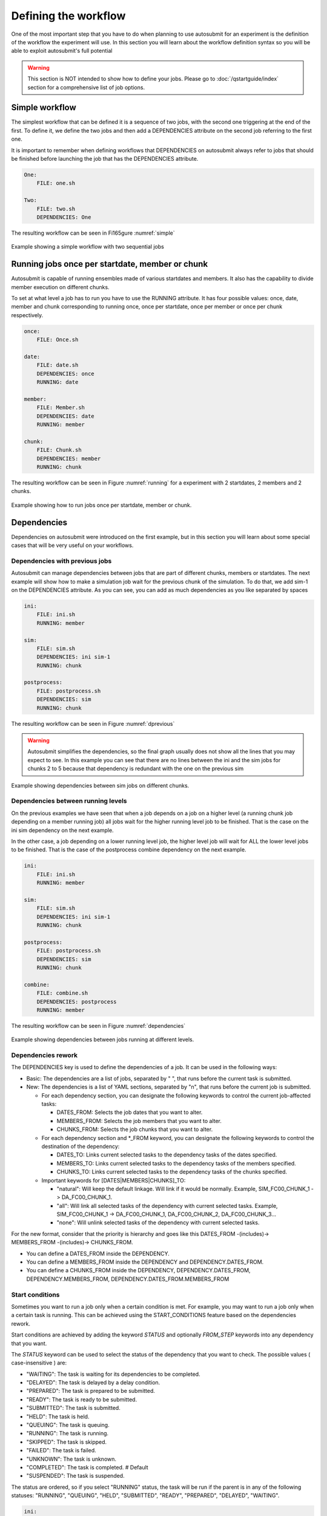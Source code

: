 Defining the workflow
=====================

One of the most important step that you have to do when planning to use autosubmit for an experiment is the definition
of the workflow the experiment will use. In this section you will learn about the workflow definition syntax so you will
be able to exploit autosubmit's full potential

.. warning::
   This section is NOT intended to show how to define your jobs. Please go to :doc:`/qstartguide/index` section for a comprehensive
   list of job options.


Simple workflow
---------------

The simplest workflow that can be defined it is a sequence of two jobs, with the second one triggering at the end of
the first. To define it, we define the two jobs and then add a DEPENDENCIES attribute on the second job referring to the
first one.

It is important to remember when defining workflows that DEPENDENCIES on autosubmit always refer to jobs that should
be finished before launching the job that has the DEPENDENCIES attribute.


.. code-block:: yaml

   One:
       FILE: one.sh

   Two:
       FILE: two.sh
       DEPENDENCIES: One


The resulting workflow can be seen in Fi165gure :numref:`simple`

.. figure:: fig/simple.png
   :name: simple
   :width: 100%
   :align: center
   :alt: simple workflow plot

   Example showing a simple workflow with two sequential jobs


Running jobs once per startdate, member or chunk
------------------------------------------------

Autosubmit is capable of running ensembles made of various startdates and members. It also has the capability to
divide member execution on different chunks.

To set at what level a job has to run you have to use the RUNNING attribute. It has four possible values: once, date,
member and chunk corresponding to running once, once per startdate, once per member or once per chunk respectively.

.. code-block:: yaml

    once:
        FILE: Once.sh

    date:
        FILE: date.sh
        DEPENDENCIES: once
        RUNNING: date

    member:
        FILE: Member.sh
        DEPENDENCIES: date
        RUNNING: member

    chunk:
        FILE: Chunk.sh
        DEPENDENCIES: member
        RUNNING: chunk


The resulting workflow can be seen in Figure :numref:`running` for a experiment with 2 startdates, 2 members and 2 chunks.

.. figure:: fig/running.png
   :name: running
   :width: 100%
   :align: center
   :alt: simple workflow plot

   Example showing how to run jobs once per startdate, member or chunk.


Dependencies
------------

Dependencies on autosubmit were introduced on the first example, but in this section you will learn about some special
cases that will be very useful on your workflows.

Dependencies with previous jobs
~~~~~~~~~~~~~~~~~~~~~~~~~~~~~~~

Autosubmit can manage dependencies between jobs that are part of different chunks, members or startdates. The next
example will show how to make a simulation job wait for the previous chunk of the simulation. To do that, we add
sim-1 on the DEPENDENCIES attribute. As you can see, you can add as much dependencies as you like separated by spaces

.. code-block:: yaml

   ini:
       FILE: ini.sh
       RUNNING: member

   sim:
       FILE: sim.sh
       DEPENDENCIES: ini sim-1
       RUNNING: chunk

   postprocess:
       FILE: postprocess.sh
       DEPENDENCIES: sim
       RUNNING: chunk


The resulting workflow can be seen in Figure :numref:`dprevious`

.. warning::

   Autosubmit simplifies the dependencies, so the final graph usually does not show all the lines that you may expect to
   see. In this example you can see that there are no lines between the ini and the sim jobs for chunks 2 to 5 because
   that dependency is redundant with the one on the previous sim


.. figure:: fig/dependencies_previous.png
   :name: dprevious
   :width: 100%
   :align: center
   :alt: simple workflow plot

   Example showing dependencies between sim jobs on different chunks.

Dependencies between running levels
~~~~~~~~~~~~~~~~~~~~~~~~~~~~~~~~~~~

On the previous examples we have seen that when a job depends on a job on a higher level (a running chunk job depending
on a member running job) all jobs wait for the higher running level job to be finished. That is the case on the ini sim dependency
on the next example.

In the other case, a job depending on a lower running level job, the higher level job will wait for ALL the lower level
jobs to be finished. That is the case of the postprocess combine dependency on the next example.

.. code-block:: yaml

    ini:
        FILE: ini.sh
        RUNNING: member

    sim:
        FILE: sim.sh
        DEPENDENCIES: ini sim-1
        RUNNING: chunk

    postprocess:
        FILE: postprocess.sh
        DEPENDENCIES: sim
        RUNNING: chunk

    combine:
        FILE: combine.sh
        DEPENDENCIES: postprocess
        RUNNING: member


The resulting workflow can be seen in Figure :numref:`dependencies`

.. figure:: fig/dependencies_running.png
   :name: dependencies
   :width: 100%
   :align: center
   :alt: simple workflow plot

   Example showing dependencies between jobs running at different levels.

Dependencies rework
~~~~~~~~~~~~~~~~~~~

The DEPENDENCIES key is used to define the dependencies of a job. It can be used in the following ways:

* Basic: The dependencies are a list of jobs, separated by " ", that runs before the current task is submitted.
* New: The dependencies is a list of YAML sections, separated by "\n", that runs before the current job is submitted.

  * For each dependency section, you can designate the following keywords to control the current job-affected tasks:

    * DATES_FROM: Selects the job dates that you want to alter.
    * MEMBERS_FROM: Selects the job members that you want to alter.
    * CHUNKS_FROM: Selects the job chunks that you want to alter.

  * For each dependency section and \*_FROM keyword, you can designate the following keywords to control the destination of the dependency:

    * DATES_TO: Links current selected tasks to the dependency tasks of the dates specified.
    * MEMBERS_TO: Links current selected tasks to the dependency tasks of the members specified.
    * CHUNKS_TO: Links current selected tasks to the dependency tasks of the chunks specified.

  * Important keywords for [DATES|MEMBERS|CHUNKS]_TO:

    * "natural": Will keep the default linkage. Will link if it would be normally. Example, SIM_FC00_CHUNK_1 -> DA_FC00_CHUNK_1.
    * "all": Will link all selected tasks of the dependency with current selected tasks. Example, SIM_FC00_CHUNK_1 -> DA_FC00_CHUNK_1, DA_FC00_CHUNK_2, DA_FC00_CHUNK_3...
    * "none": Will unlink selected tasks of the dependency with current selected tasks.

For the new format, consider that the priority is hierarchy and goes like this DATES_FROM -(includes)-> MEMBERS_FROM -(includes)-> CHUNKS_FROM.

* You can define a DATES_FROM inside the DEPENDENCY.
* You can define a MEMBERS_FROM inside the DEPENDENCY and DEPENDENCY.DATES_FROM.
* You can define a CHUNKS_FROM inside the DEPENDENCY, DEPENDENCY.DATES_FROM, DEPENDENCY.MEMBERS_FROM, DEPENDENCY.DATES_FROM.MEMBERS_FROM

Start conditions
~~~~~~~~~~~~~~~~

Sometimes you want to run a job only when a certain condition is met. For example, you may want to run a job only when a certain task is running.
This can be achieved using the START_CONDITIONS feature based on the dependencies rework.

Start conditions are achieved by adding the keyword `STATUS` and optionally `FROM_STEP` keywords into any dependency that you want.

The `STATUS` keyword can be used to select the status of the dependency that you want to check. The possible values ( case-insensitive ) are:

* "WAITING": The task is waiting for its dependencies to be completed.
* "DELAYED": The task is delayed by a delay condition.
* "PREPARED": The task is prepared to be submitted.
* "READY": The task is ready to be submitted.
* "SUBMITTED": The task is submitted.
* "HELD": The task is held.
* "QUEUING": The task is queuing.
* "RUNNING": The task is running.
* "SKIPPED": The task is skipped.
* "FAILED": The task is failed.
* "UNKNOWN": The task is unknown.
* "COMPLETED": The task is completed. # Default
* "SUSPENDED": The task is suspended.

The status are ordered, so if you select "RUNNING" status, the task will be run if the parent is in any of the following statuses: "RUNNING", "QUEUING", "HELD", "SUBMITTED", "READY", "PREPARED", "DELAYED", "WAITING".

.. code-block:: yaml

    ini:
        FILE: ini.sh
        RUNNING: member

    sim:
        FILE: sim.sh
        DEPENDENCIES: ini sim-1
        RUNNING: chunk

    postprocess:
        FILE: postprocess.sh
        DEPENDENCIES:
            SIM:
                STATUS: "RUNNING"
        RUNNING: chunk


The `FROM_STEP` keyword can be used to select the **internal** step of the dependency that you want to check. The possible value is an integer. Additionally, the target dependency, must call to `%AS_CHECKPOINT%` inside their scripts. This will create a checkpoint that will be used to check the amount of steps processed.

To select an specific task, you have to combine the `STATUS` and `CHUNKS_TO` , `MEMBERS_TO` and `DATES_TO`, `SPLITS_TO` keywords.

.. code-block:: yaml

  A:
    FILE: a
    RUNNING: once
    SPLITS: 1
  B:
    FILE: b
    RUNNING: once
    SPLITS: 2
    DEPENDENCIES: A
  C:
    FILE: c
    RUNNING: once
    SPLITS: 1
    DEPENDENCIES: B
  RECOVER_B_2:
    FILE: fix_b
    RUNNING: once
    DEPENDENCIES:
      B:
        SPLIT_TO: "2"
        STATUS: "RUNNING"

Job frequency
~~~~~~~~~~~~~

Some times you just don't need a job to be run on every chunk or member. For example, you may want to launch the postprocessing
job after various chunks have completed. This behaviour can be achieved using the FREQUENCY attribute. You can specify
an integer I for this attribute and the job will run only once for each I iterations on the running level.

.. hint::
   You don't need to adjust the frequency to be a divisor of the total jobs. A job will always execute at the last
   iteration of its running level

.. code-block:: yaml

    ini:
        FILE: ini.sh
        RUNNING: member

    sim:
        FILE: sim.sh
        DEPENDENCIES: ini sim-1
        RUNNING: chunk

    postprocess:
        FILE: postprocess.sh
        DEPENDENCIES: sim
        RUNNING: chunk
        FREQUENCY: 3

    combine:
        FILE: combine.sh
        DEPENDENCIES: postprocess
        RUNNING: member


The resulting workflow can be seen in Figure :numref:`frequency`

.. figure:: fig/frequency.png
   :name: frequency
   :width: 100%
   :align: center
   :alt: simple workflow plot

   Example showing dependencies between jobs running at different frequencies.

Job synchronize
~~~~~~~~~~~~~~~

For jobs running at chunk level, and this job has dependencies, you could want
not to run a job for each experiment chunk, but to run once for all member/date dependencies, maintaining
the chunk granularity. In this cases you can use the SYNCHRONIZE job parameter to determine which kind
of synchronization do you want. See the below examples with and without this parameter.

.. hint::
   This job parameter works with jobs with RUNNING parameter equals to 'chunk'.

.. code-block:: ini

    ini:
        FILE: ini.sh
        RUNNING: member

    sim:
        FILE: sim.sh
        DEPENDENCIES: INI SIM-1
        RUNNING: chunk

    ASIM:
        FILE: asim.sh
        DEPENDENCIES: SIM
        RUNNING: chunk

The resulting workflow can be seen in Figure :numref:`nosync`

.. figure:: fig/no-synchronize.png
   :name: nosync
   :width: 100%
   :align: center
   :alt: simple workflow plot

   Example showing dependencies between chunk jobs running without synchronize.

.. code-block:: yaml

    ASIM:
        SYNCHRONIZE: member

The resulting workflow of setting SYNCHRONIZE parameter to 'member' can be seen in Figure :numref:`msynchronize`

.. figure:: fig/member-synchronize.png
   :name: msynchronize
   :width: 100%
   :align: center
   :alt: simple workflow plot

   Example showing dependencies between chunk jobs running with member synchronize.

.. code-block:: yaml

    ASIM:
        SYNCHRONIZE: date

The resulting workflow of setting SYNCHRONIZE parameter to 'date' can be seen in Figure :numref:`dsynchronize`

.. figure:: fig/date-synchronize.png
   :name: dsynchronize
   :width: 100%
   :align: center
   :alt: simple workflow plot

   Example showing dependencies between chunk jobs running with date synchronize.

Job split
~~~~~~~~~

For jobs running at any level, it may be useful to split each task into different parts.
This behaviour can be achieved using the SPLITS attribute to specify the number of parts.

It is also possible to specify the splits for each task using the SPLITS_FROM and SPLITS_TO attributes.

There is also an special character '*' that can be used to specify that the split is 1-to-1 dependency.

.. code-block:: yaml

    ini:
        FILE: ini.sh
        RUNNING: once

    sim:
        FILE: sim.sh
        DEPENDENCIES: ini sim-1
        RUNNING: once

    asim:
        FILE: asim.sh
        DEPENDENCIES: sim
        RUNNING: once
        SPLITS: 3

    post:
        FILE: post.sh
        RUNNING: once
        DEPENDENCIES:
            asim:
                SPLITS_FROM:
                    2,3: # [2:3] is also valid
                        splits_to: 1,2*,3* # 1,[2:3]* is also valid, you can also specify the step with [2:3:step]
        SPLITS: 3

In this example:

Post job will be split into 2 parts.
Each part will depend on the 1st part of the asim job.
The 2nd part of the post job will depend on the 2nd part of the asim job.
The 3rd part of the post job will depend on the 3rd part of the asim job.

.. figure:: fig/splits_1_to_1.png
   :name: split_1_to_1
   :width: 100%
   :align: center
   :alt: 1-to-1

Example2: N-to-1 dependency

.. code-block:: yaml

  TEST:
    FILE: TEST.sh
    RUNNING: once
    SPLITS: '4'
  TEST2:
    FILE: TEST2.sh
    DEPENDENCIES:
      TEST:
        SPLITS_FROM:
          "[1:2]":
            SPLITS_TO: "[1:4]*\\2"
    RUNNING: once
    SPLITS: '2'

.. figure:: fig/splits_n_to_1.png
   :name: N_to_1
   :width: 100%
   :align: center
   :alt: N_to_1

Example3: 1-to-N dependency

.. code-block:: yaml

  TEST:
    FILE: TEST.sh
    RUNNING: once
    SPLITS: '2'
  TEST2:
    FILE: TEST2.sh
    DEPENDENCIES:
      TEST:
        SPLITS_FROM:
          "[1:4]":
            SPLITS_TO: "[1:2]*\\2"
    RUNNING: once
    SPLITS: '4'

.. figure:: fig/splits_1_to_n.png
   :name: 1_to_N
   :width: 100%
   :align: center
   :alt: 1_to_N

Job delay
~~~~~~~~~

Some times you need a job to be run after a certain number of chunks. For example, you may want to launch the asim
job after various chunks have completed. This behaviour can be achieved using the DELAY attribute. You can specify
an integer N for this attribute and the job will run only after N chunks.

.. hint::
   This job parameter works with jobs with RUNNING parameter equals to 'chunk'.

.. code-block:: yaml

    ini:
        FILE: ini.sh
        RUNNING: member

    sim:
        FILE: sim.sh
        DEPENDENCIES: ini sim-1
        RUNNING: chunk

    asim:
        FILE: asim.sh
        DEPENDENCIES:  sim asim-1
        RUNNING:  chunk
        DELAY:  2

    post:
        FILE:  post.sh
        DEPENDENCIES:  sim asim
        RUNNING:  chunk

The resulting workflow can be seen in Figure :numref:`delay`

.. figure:: fig/experiment_delay_doc.png
   :name: delay
   :width: 100%
   :align: center
   :alt: simple workflow with delay option

   Example showing the asim job starting only from chunk 3.

Workflow examples:
------------------

Example 1: How to select an specific chunk
~~~~~~~~~~~~~~~~~~~~~~~~~~~~~~~~~~~~~~~~~~

.. WARNING::
   This example illustrates the old select_chunk.

.. code-block:: yaml

    SIM:
        FILE: templates/sim.tmpl.sh
        DEPENDENCIES: INI SIM-1 POST-1 CLEAN-5
            INI:
            SIM-1:
            POST-1:
              CHUNKS_FROM:
                all:
                    chunks_to: 1
            CLEAN-5:
        RUNNING: chunk
        WALLCLOCK: 0:30
        PROCESSORS: 768

.. figure:: fig/select_chunks.png
   :name: select_chunks
   :width: 100%
   :align: center
   :alt: select_chunks_workflow

Example 2: SKIPPABLE
~~~~~~~~~~~~~~~~~~~~

In this workflow you can see an illustrated example of SKIPPABLE parameter used in an dummy workflow.

.. code-block:: yaml

    JOBS:
        SIM:
            FILE: sim.sh
            DEPENDENCIES: INI POST-1
            WALLCLOCK: 00:15
            RUNNING: chunk
            QUEUE: debug
            SKIPPABLE: TRUE

        POST:
            FILE: post.sh
            DEPENDENCIES: SIM
            WALLCLOCK: 00:05
            RUNNING: member
            #QUEUE: debug

.. figure:: fig/skip.png
   :name: skip
   :width: 100%
   :align: center
   :alt: skip_workflow

Example 3: Weak dependencies
~~~~~~~~~~~~~~~~~~~~~~~~~~~~

In this workflow you can see an illustrated example of weak dependencies.

Weak dependencies, work like this way:

* X job only has one parent. X job parent can have "COMPLETED or FAILED" as status for current job to run.
* X job has more than one parent. One of the X job parent must have "COMPLETED" as status while the rest can be  "FAILED or COMPLETED".

.. code-block:: yaml

    JOBS:
        GET_FILES:
            FILE: templates/fail.sh
            RUNNING: chunk

        IT:
            FILE: templates/work.sh
            RUNNING: chunk
            QUEUE: debug

        CALC_STATS:
            FILE: templates/work.sh
            DEPENDENCIES: IT GET_FILES?
            RUNNING: chunk
            SYNCHRONIZE: member

.. figure:: fig/dashed.png
   :name: dashed
   :width: 100%
   :align: center
   :alt: dashed_workflow

Example 4: Select Member
~~~~~~~~~~~~~~~~~~~~~~~~

In this workflow you can see an illustrated example of select member. Using 4 members 1 datelist and 4 different job sections.

Expdef:

.. code-block:: yaml

    experiment:
        DATELIST: 19600101
        MEMBERS: "00 01 02 03"
        CHUNKSIZE: 1
        NUMCHUNKS: 2

Jobs_conf:

.. code-block:: yaml

    JOBS:
        SIM:
            ...
            RUNNING: chunk
            QUEUE: debug

        DA:
            ...
            DEPENDENCIES:
                SIM:
                    members_from:
                        all:
                            members_to: 00,01,02
            RUNNING: chunk
            SYNCHRONIZE: member

        REDUCE:
            ...
            DEPENDENCIES:
                SIM:
                    members_from:
                        all:
                            members_to: 03
            RUNNING: member
            FREQUENCY: 4

        REDUCE_AN:
            ...
            FILE: templates/05b_sim.sh
            DEPENDENCIES: DA
            RUNNING: chunk
            SYNCHRONIZE: member

.. figure:: fig/select_members.png
   :name: select_members
   :width: 100%
   :align: center
   :alt: select_members

Loops definition
~~~~~~~~~~~~~~~~

You need to use the FOR and NAME keys to define a loop.

To generate the following jobs:

.. code-block:: yaml

    POST_20:
          FILE: POST.sh
          RUNNING: chunk
          WALLCLOCK: '00:05'
          PROCESSORS: 20
          THREADS: 1
          DEPENDENCIES: SIM_20 POST_20-1
    POST_40:
          FILE: POST.sh
          RUNNING: chunk
          WALLCLOCK: '00:05'
          PROCESSORS: 40
          THREADS: 1
          DEPENDENCIES: SIM_40 POST_40-1
    POST_80:
          FILE: POST.sh
          RUNNING: chunk
          WALLCLOCK: '00:05'
          PROCESSORS: 80
          THREADS: 1
          DEPENDENCIES: SIM_80 POST_80-1

One can now use the following configuration:

.. code-block:: yaml

    POST:
        FOR:
          NAME: [ 20,40,80 ]
          PROCESSORS: [ 20,40,80 ]
          THREADS: [ 1,1,1 ]
          DEPENDENCIES: [ SIM_20 POST_20-1,SIM_40 POST_40-1,SIM_80 POST_80-1 ]
        FILE: POST.sh
        RUNNING: chunk
        WALLCLOCK: '00:05'

.. warning:: The mutable parameters must be inside the `FOR` key.